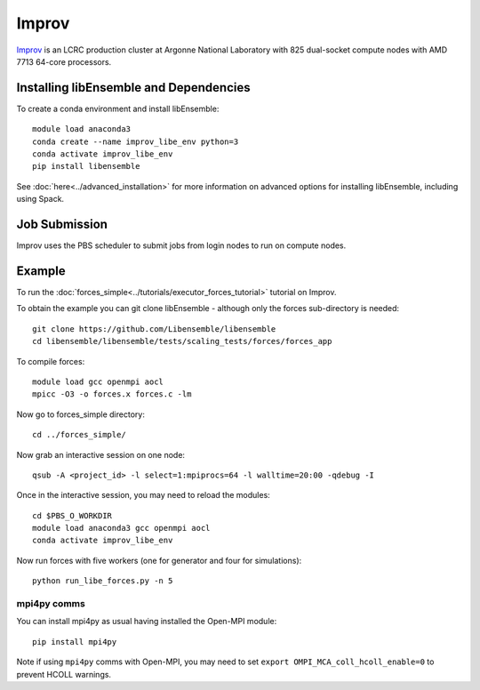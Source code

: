 ======
Improv
======

Improv_ is an LCRC production cluster at Argonne National Laboratory with 825
dual-socket compute nodes with AMD 7713 64-core processors.

Installing libEnsemble and Dependencies
---------------------------------------

To create a conda environment and install libEnsemble::

    module load anaconda3
    conda create --name improv_libe_env python=3
    conda activate improv_libe_env
    pip install libensemble

See :doc:`here<../advanced_installation>` for more information on advanced
options for installing libEnsemble, including using Spack.

Job Submission
--------------

Improv uses the PBS scheduler to submit jobs from login nodes to run on compute
nodes.

Example
-------

To run the :doc:`forces_simple<../tutorials/executor_forces_tutorial>` tutorial on Improv.

To obtain the example you can git clone libEnsemble - although only
the forces sub-directory is needed::

    git clone https://github.com/Libensemble/libensemble
    cd libensemble/libensemble/tests/scaling_tests/forces/forces_app

To compile forces::

    module load gcc openmpi aocl
    mpicc -O3 -o forces.x forces.c -lm

Now go to forces_simple directory::

    cd ../forces_simple/

Now grab an interactive session on one node::

    qsub -A <project_id> -l select=1:mpiprocs=64 -l walltime=20:00 -qdebug -I

Once in the interactive session, you may need to reload the modules::

    cd $PBS_O_WORKDIR
    module load anaconda3 gcc openmpi aocl
    conda activate improv_libe_env

Now run forces with five workers (one for generator and four for simulations)::

    python run_libe_forces.py -n 5

mpi4py comms
============

You can install mpi4py as usual having installed the Open-MPI module::

    pip install mpi4py

Note if using ``mpi4py`` comms with Open-MPI, you may need to set ``export OMPI_MCA_coll_hcoll_enable=0``
to prevent HCOLL warnings.

.. _Improv: https://docs.lcrc.anl.gov/improv/running-jobs-improv/
